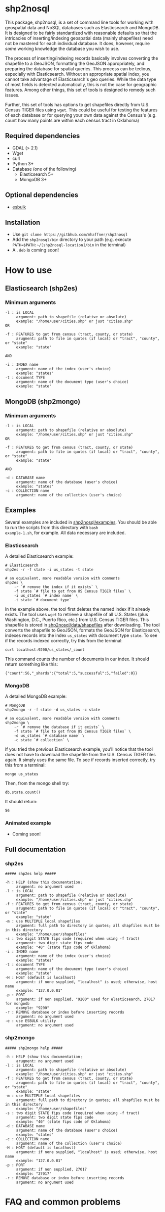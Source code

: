 # Created 2017-05-27 Sat 01:42
#+TITLE: 
#+AUTHOR: Matthew Haffner


* shp2nosql
This package, shp2nosql, is a set of command line tools for working
with geospatial data and NoSQL databases such as Elasticsearch and
MongoDB. It is designed to be fairly standardized with reasonable
defaults so that the intricacies of inserting/indexing geospatial data
(mainly shapefiles) need not be mastered for each individual database.
It does, however, require /some/ working knowledge the database you
wish to use. 

The process of inserting/indexing records basically involves
converting the shapefile to a GeoJSON, formatting the GeoJSON
appropriately, and preparing the database for spatial queries. This
process can be tedious, especially with Elasticsearch. Without an
appropriate spatial index, you cannot take advantage of
Elasticsearch's geo queries. While the data type of most fields is
detected automatically, this is not the case for geographic features.
Among other things, this set of tools is designed to remedy such
issues.

Further, this set of tools has options to get shapefiles directly from
U.S. Census TIGER files using =wget=. This could be useful for testing
the features of each database or for querying your own data against
the Census's (e.g. count how many points are within each census
tract in Oklahoma)

** Required dependencies
- GDAL (> 2.1)
- Wget
- curl
- Python 3+
- Database (one of the following)
  - Elasticsearch 5+
  - MongoDB 3+
** Optional dependencies
- [[https://github.com/miku/esbulk][esbulk]]
** Installation
- Use =git clone https://gitbhub.com/mhaffner/shp2nosql=
- Add the =shp2nosql/bin= directory to your path (e.g. execute
  =PATH=$PATH:~/[shp2nosql-location]/bin= in the terminal)
- A =.deb= is coming soon!
* How to use
** Elasticsearch (shp2es)
*** Minimum arguments
#+BEGIN_SRC text
  -l : is LOCAL
       argument: path to shapefile (relative or absolute)
       example: "/home/user/cities.shp" or just "cities.shp"
  OR 
  
  -f : FEATURES to get from census (tract, county, or state)
       arugment: path to file in quotes (if local) or "tract", "county", or "state" 
       example: "state"          
  
  AND
  
  -i : INDEX name
       argument: name of the index (user's choice)
       example: "states"
  -t : document TYPE
       argument: name of the document type (user's choice)
       example: "state"
#+END_SRC
** MongoDB (shp2mongo)
*** Minimum arguments
#+BEGIN_SRC text
  -l : is LOCAL
       argument: path to shapefile (relative or absolute)
       example: "/home/user/cities.shp" or just "cities.shp"
  OR 
  
  -f : FEATURES to get from census (tract, county, or state)
       arugment: path to file in quotes (if local) or "tract", "county", or "state" 
       example: "state"          
  
  AND
  
  -d : DATABASE name
       argument: name of the database (user's choice)
       example: "states"               
  -c : COLLECTION name
       argument: name of the collection (user's choice)
#+END_SRC
** Examples
Several examples are included in
[[https://github.com/mhaffner/shp2nosql/tree/master/examples/][shp2nosql/examples]].
You should be able to run the scripts from this directory with =bash
example-1.sh=, for example. All data necessary are included.
*** Elasticsearch
A detailed Elasticsearch example:

#+BEGIN_SRC shell
  # Elasticsearch
  shp2es -r -f state -i us_states -t state 
  
  # an equivalent, more readable version with comments
  shp2es \
      -r `# remove the index if it exists` \
      -f state `# file to get from US Census TIGER files` \
      -i us_states `# index name` \
      -t state `# document type`
#+END_SRC

In the example above, the tool first deletes the named index if it already
exists. The tool uses =wget= to retrieve a shapefile of all U.S. States (plus
Washington, D.C., Puerto Rico, etc.) from U.S. Census TIGER files. This
shapefile is stored in [[https://github.com/mhaffner/shp2nosql/data/shapefiles][shp2nosql/data/shapefiles]] after downloading. The tool
converts the shapefile to GeoJSON, formats the GeoJSON for Elasticsearch,
indexes records into the index =us_states= with document type =state=. To see
if the records indexed correctly, try this from the terminal:

#+BEGIN_SRC shell
  curl localhost:9200/us_states/_count
#+END_SRC

This command counts the number of documents in our index. It should return
something like this:

#+BEGIN_SRC
  {"count":56,"_shards":{"total":5,"successful":5,"failed":0}} 
#+END_SRC
*** MongoDB
A detailed MongoDB example:

#+BEGIN_SRC shell
  # MongoDB
  shp2mongo -r -f state -d us_states -c state 
  
  # an equivalent, more readable version with comments
  shp2mongo \
      -r `# remove the database if it exists` \
      -f state `# file to get from US Census TIGER files` \
      -d us_states `# database name` \
      -c state `# collection` \
#+END_SRC

If you tried the previous Elasticsearch example, you'll notice that
the tool does not have to download the shapefile from the U.S. Census
TIGER files again. It simply uses the same file. To see if records
inserted correctly, try this from a terminal:

#+BEGIN_SRC shell
  mongo us_states
#+END_SRC

Then, from the mongo shell try:

#+BEGIN_SRC
  db.state.count()
#+END_SRC

It should return:

#+BEGIN_SRC
  56
#+END_SRC
*** Animated example
- Coming soon!
** Full documentation
*** shp2es
#+BEGIN_SRC
  ##### shp2es help ##### 
  
  -h : HELP (show this documentation;
       arugment: no argument used
  -l : is LOCAL
       argument: path to shapefile (relative or absolute)
       example: "/home/user/cities.shp" or just "cities.shp"
  -f : FEATURES to get from census (tract, county, or state)
       arugment: path to file in quotes (if local) or "tract", "county", or "state" 
       example: "state"          
  -m : use MULTIPLE local shapefiles
       argument: full path to directory in quotes; all shapfiles must be in this directory 
       example: "/home/user/shapefiles"
  -s : two digit STATE fips code (required when using -f tract)
       argument: two digit state fips code
       example: "40" (state fips code of Oklahoma)               
  -i : INDEX name
       argument: name of the index (user's choice)
       example: "states"
  -t : document TYPE
       argument: name of the document type (user's choice)
       example: "state"
  -H : HOST (default is localhost)
       argument: if none supplied, "localhost" is used; otherwise, host name
       example: "127.0.0.01"
  -p : PORT
       argument: if non supplied, "9200" used for elasticsearch, 27017 for mongodb
       example: "9200"
  -r : REMOVE database or index before inserting records
       argument: no argument used
  -e : use ESBULK utility
       argument: no argument used
#+END_SRC
*** shp2mongo
#+BEGIN_SRC
  ##### shp2mongo help ##### 
  
  -h : HELP (show this documentation;
       arugment: no argument used
  -l : is LOCAL
       argument: path to shapefile (relative or absolute)
       example: "/home/user/cities.shp" or just "cities.shp"
  -f : FEATURES to get from census (tract, county, or state)
       arugment: path to file in quotes (if local) or "tract", "county", or "state" 
       example: "state"          
  -m : use MULTIPLE local shapefiles
       argument: full path to directory in quotes; all shapfiles must be in this directory 
       example: "/home/user/shapefiles"
  -s : two digit STATE fips code (required when using -f tract)
       argument: two digit state fips code
       example: "40" (state fips code of Oklahoma)               
  -d : DATABASE name
       argument: name of the database (user's choice)
       example: "states"               
  -c : COLLECTION name
       argument: name of the collection (user's choice)
  -H : HOST (default is localhost)
       argument: if none supplied, "localhost" is used; otherwise, host name
       example: "127.0.0.01"
  -p : PORT
       argument: if non supplied, 27017
       example: "27017"
  -r : REMOVE database or index before inserting records
       argument: no argument used
#+END_SRC
* FAQ and common problems
*Q*: I'm recieving a 413 error while attempting to index documents into
Elasticsearch. What's going on?

*A*: Sometimes this is more of a warning in that records often index
successfully even after seeing this message. If not, be sure your
machine has enough available memory to carry out a bulk index. Also,
consider adjusting http.maxRequestLength in
=/etc/elasticsearch/elasticsearch.yml= if necessary. Alternatively, use
the =[[github.com/miku/esbulk][esbulk]]= utility (must be installed and found in your path) with the
-e flag

*Q*: My shapefile has /n/ features, so why does my database have /n - x/
features (i.e. not all features were indexed/inserted)?

*A*: This could be due to a topology error. Visit the directory
=shp2nosql/data/geojson= and view the features with a text editor
(warning: the file could be large). Consider validating the geojson
with a tool like [[geojsonlint.com][geojsonlint]].

*Q (Elasticsearch)*: Why did my script complete successfully without
indexing any documents?

*A (Elasticsearch)*: The index may have already existed. If you did not intend
to add documents without deleting previous documents, consider running the tool
with the =-r= option (which removes the index before indexing) or deleting the index
manually using

#+BEGIN_SRC shell
  curl -XDELETE host:port/index
#+END_SRC

*Q (MongoDB)*: Why is the number of documents in my database more (or double)
what I expected?

*A (MongoDB)*: It's possible that the database and collection existed previously
and you simply added to records that were already present. Consider running the
tool with the =-r= option (which removes the database before indexing).

*Q*: Why did the tool not use the coordinate system/projection of my shapefile?
It appears as though everything is GeoJSON is using =EPSG:4326=. 

*A*: The support for alternative CRS's for GeoJSON was removed in 2008
(see [[https://tools.ietf.org/html/rfc7946#section-4][here]]). This standard states everything must use =EPSG:4326=.
Other coordinate systems could reasonably work (although the standard
would be violated), but this feature is not currently available. If
this is a problem, create an [[https://github.com/mhaffner/shp2nosql/issues][issue]].

*Q*: I received an error with the =esbulk= utility, but the output was not
informative. What's going on?

*A*: Try going without the utility with a small data set and see if the issue
persists. If geometry is malformed, =esbulk= may not return an informative
error.

*Q*: I installed Elasticsearch/MongoDB, but I get an error asking if the
database is running. How do I check this?

*A*: To check if Elasticsearch is running, use

#+BEGIN_SRC shell
  curl host:port
#+END_SRC

If it is running, it should output some meaningful information about your
cluster in .json format. To check if MongoDB is running, simply use the command 

#+BEGIN_SRC shell
  mongo
#+END_SRC

If MongoDB is running, it should drop you into the Mongo shell (you may need to
install =mongodb-tools= to use the Mongo shell on Arch Linux). 

If services are not running, you can start them with 

#+BEGIN_SRC shell
  systemctl start elasticsearch
  
  systemctl start mongodb
#+END_SRC

if your system has =systemd= (this should be the default on Ubuntu >
16.04 and Arch Linux). You may need to enable the service first
though. 

*Q*: Why are arguments different for Elasticsearch and MongoDB?

This seemingly inconsistent notation is used so that arguments are
consistent with the terminology of each database. For example,
Elasticsearch requires arguments for options =-i= (index) and =-t=
(document type), while MongoDB requires arguments for options =-d=
(database name) and =-c= (collection name). 

*Q*: The script starts but hangs on
#+BEGIN_SRC
  Resolving ftp2.census.gov... 148.129.75.35, 2610:20:2010:a09:1000:0:9481:4b23
  Connecting to ftp2.census.gov|148.129.75.35|:21... connected.
#+END_SRC

*A*: This is an issue with the ftp service of the U.S. Census. It goes down
 periodically. Usually killing the script with =Ctrl-c= and trying again a few
 minutes later solves the problem.
